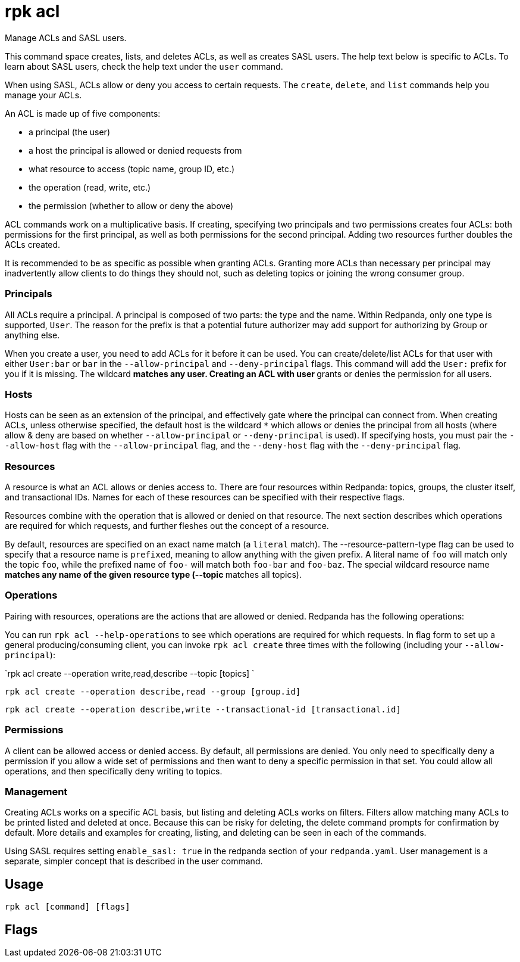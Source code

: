 = rpk acl
:description: rpk acl
:rpk_version: v23.1.6 (rev cc47e1ad1)

Manage ACLs and SASL users.

This command space creates, lists, and deletes ACLs, as well as creates SASL
users. The help text below is specific to ACLs. To learn about SASL users,
check the help text under the `user` command.

When using SASL, ACLs allow or deny you access to certain requests. The
`create`, `delete`, and `list` commands help you manage your ACLs.

An ACL is made up of five components:

* a principal (the user)
* a host the principal is allowed or denied requests from
* what resource to access (topic name, group ID, etc.)
* the operation (read, write, etc.)
* the permission (whether to allow or deny the above)

ACL commands work on a multiplicative basis. If creating, specifying two
principals and two permissions creates four ACLs: both permissions for the
first principal, as well as both permissions for the second principal. Adding
two resources further doubles the ACLs created.

It is recommended to be as specific as possible when granting ACLs. Granting
more ACLs than necessary per principal may inadvertently allow clients to do
things they should not, such as deleting topics or joining the wrong consumer
group.

=== Principals

All ACLs require a principal. A principal is composed of two parts: the type
and the name. Within Redpanda, only one type is supported, `User`. The reason
for the prefix is that a potential future authorizer may add support for
authorizing by Group or anything else.

When you create a user, you need to add ACLs for it before it can be used. You
can create/delete/list ACLs for that user with either `User:bar` or `bar`
in the `--allow-principal` and `--deny-principal` flags. This command will add the
`User:` prefix for you if it is missing. The wildcard `*` matches any user.
Creating an ACL with user `*` grants or denies the permission for all users.

=== Hosts

Hosts can be seen as an extension of the principal, and effectively gate where
the principal can connect from. When creating ACLs, unless otherwise specified,
the default host is the wildcard `*` which allows or denies the principal from
all hosts (where allow & deny are based on whether `--allow-principal` or
`--deny-principal` is used). If specifying hosts, you must pair the `--allow-host`
flag with the `--allow-principal` flag, and the `--deny-host` flag with the
`--deny-principal` flag.

=== Resources

A resource is what an ACL allows or denies access to. There are four resources
within Redpanda: topics, groups, the cluster itself, and transactional IDs.
Names for each of these resources can be specified with their respective flags.

Resources combine with the operation that is allowed or denied on that
resource. The next section describes which operations are required for which
requests, and further fleshes out the concept of a resource.

By default, resources are specified on an exact name match (a `literal` match).
The --resource-pattern-type flag can be used to specify that a resource name is
`prefixed`, meaning to allow anything with the given prefix. A literal name of
`foo` will match only the topic `foo`, while the prefixed name of `foo-` will
match both `foo-bar` and `foo-baz`. The special wildcard resource name `*`
matches any name of the given resource type (--topic `*` matches all topics).

=== Operations

Pairing with resources, operations are the actions that are allowed or denied.
Redpanda has the following operations:

////
[cols=",",]
|===
|*Operation* |*Description*
|`all` |Allows all operations below.
|`read` |Allows reading a given resource.
|`write` |Allows writing to a given resource.
|`create` |Allows creating a given resource.
|`delete` |Allows deleting a given resource.
|`alter` |Allows altering non-configurations.
|`describe` |Allows querying non-configurations.
|`describe_configs` |Allows describing configurations.
|`alter_configs` |Allows altering configurations.
|===
////

You can run `rpk acl --help-operations` to see which operations are required for which
requests. In flag form to set up a general producing/consuming client, you can
invoke `rpk acl create` three times with the following (including your
`--allow-principal`):

`rpk acl create --operation write,read,describe --topic [topics] `

`rpk acl create --operation describe,read --group [group.id]`

`rpk acl create --operation describe,write --transactional-id [transactional.id]`

=== Permissions

A client can be allowed access or denied access. By default, all permissions
are denied. You only need to specifically deny a permission if you allow a wide
set of permissions and then want to deny a specific permission in that set.
You could allow all operations, and then specifically deny writing to topics.

=== Management

Creating ACLs works on a specific ACL basis, but listing and deleting ACLs
works on filters. Filters allow matching many ACLs to be printed listed and
deleted at once. Because this can be risky for deleting, the delete command
prompts for confirmation by default. More details and examples for creating,
listing, and deleting can be seen in each of the commands.

Using SASL requires setting `enable_sasl: true` in the redpanda section of your
`redpanda.yaml`. User management is a separate, simpler concept that is
described in the user command.

== Usage

[,bash]
----
rpk acl [command] [flags]
----

== Flags

////
[cols=",,",]
|===
|*Value* |*Type* |*Description*

|--admin-api-tls-cert |string |The certificate to be used for TLS
authentication with the Admin API.

|--admin-api-tls-enabled |- |Enable TLS for the Admin API (not necessary
if specifying custom certs).

|--admin-api-tls-key |string |The certificate key to be used for TLS
authentication with the Admin API.

|--admin-api-tls-truststore |string |The truststore to be used for TLS
communication with the Admin API.

|--brokers |strings |Comma-separated list of broker <ip>:<port> pairs
(for example,\{" "}
` --brokers '192.168.78.34:9092,192.168.78.35:9092,192.179.23.54:9092' `
). Alternatively, you may set the `REDPANDA_BROKERS` environment
variable with the comma-separated list of broker addresses.

|--config |string |Redpanda config file, if not set the file will be
searched for in the default locations.

|-h, --help |- |Help for acl.

|--help-operations |- |Print more help about ACL operations.

|--password |string |SASL password to be used for authentication.

|--sasl-mechanism |string |The authentication mechanism to use.
Supported values:\{" "} `SCRAM-SHA-256`, `SCRAM-SHA-512`.

|--tls-cert |string |The certificate to be used for TLS authentication
with the broker.

|--tls-enabled |- |Enable TLS for the Kafka API (not necessary if
specifying custom certs).

|--tls-key |string |The certificate key to be used for TLS
authentication with the broker.

|--tls-truststore |string |The truststore to be used for TLS
communication with the broker.

|--user |string |SASL user to be used for authentication.

|-v, --verbose |- |Enable verbose logging (default `false`).
|===
////

